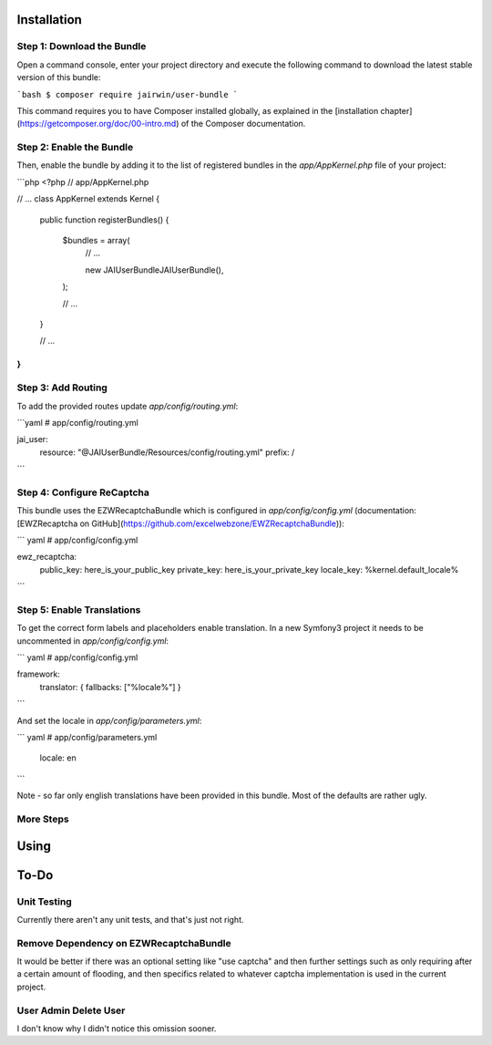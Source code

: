 Installation
============

Step 1: Download the Bundle
---------------------------

Open a command console, enter your project directory and execute the
following command to download the latest stable version of this bundle:

```bash
$ composer require jairwin/user-bundle
```

This command requires you to have Composer installed globally, as explained
in the [installation chapter](https://getcomposer.org/doc/00-intro.md)
of the Composer documentation.

Step 2: Enable the Bundle
-------------------------

Then, enable the bundle by adding it to the list of registered bundles
in the `app/AppKernel.php` file of your project:

```php
<?php
// app/AppKernel.php

// ...
class AppKernel extends Kernel
{
    public function registerBundles()
    {
        $bundles = array(
            // ...

            new JAI\UserBundle\JAIUserBundle(),
        );

        // ...
    }

    // ...
}
```

Step 3: Add Routing
-------------------

To add the provided routes  update 
`app/config/routing.yml`:

```yaml
# app/config/routing.yml

jai_user:
    resource: "@JAIUserBundle/Resources/config/routing.yml"
    prefix:   /
```

Step 4: Configure ReCaptcha
---------------------------

This bundle uses the EZWRecaptchaBundle which is configured in `app/config/config.yml`
(documentation: [EWZRecaptcha on GitHub](https://github.com/excelwebzone/EWZRecaptchaBundle)):

``` yaml
# app/config/config.yml

ewz_recaptcha:
    public_key:  here_is_your_public_key
    private_key: here_is_your_private_key
    locale_key:  %kernel.default_locale%
```

Step 5: Enable Translations
---------------------------

To get the correct form labels and placeholders enable translation. In a new Symfony3
project it needs to be uncommented in `app/config/config.yml`:

``` yaml
# app/config/config.yml

framework:
    translator:      { fallbacks: ["%locale%"] }
```

And set the locale in `app/config/parameters.yml`:

``` yaml
# app/config/parameters.yml

    locale: en
```

Note - so far only english translations have been provided in this bundle. Most of
the defaults are rather ugly.

More Steps
----------



Using
=====


To-Do
=====

Unit Testing
------------

Currently there aren't any unit tests, and that's just not right.


Remove Dependency on EZWRecaptchaBundle
---------------------------------------

It would be better if there was an optional setting like "use captcha" and then further 
settings such as only requiring after a certain amount of flooding, and then specifics
related to whatever captcha implementation is used in the current project.

User Admin Delete User
----------------------

I don't know why I didn't notice this omission sooner.